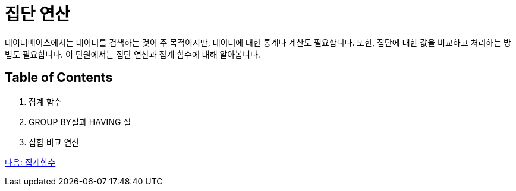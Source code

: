 = 집단 연산

데이터베이스에서는 데이터를 검색하는 것이 주 목적이지만, 데이터에 대한 통계나 계산도 필요합니다. 또한, 집단에 대한 값을 비교하고 처리하는 방법도 필요합니다. 이 단원에서는 집단 연산과 집계 함수에 대해 알아봅니다.

== Table of Contents
1.	집계 함수
2.	GROUP BY절과 HAVING 절
3.	집합 비교 연산

link:./28_aggregate_function.adoc[다음: 집계함수]